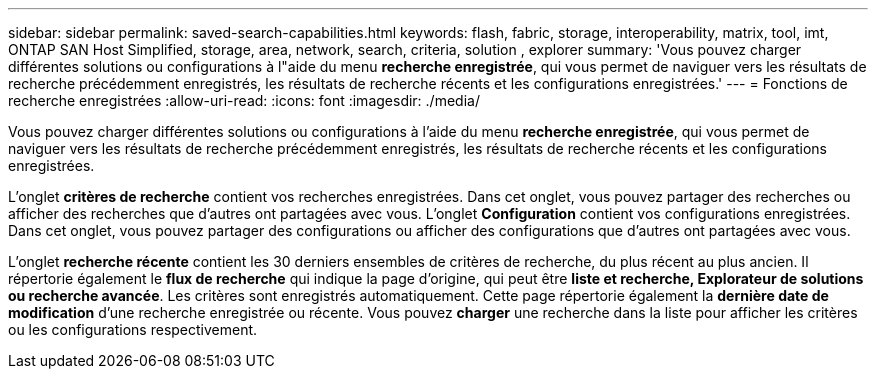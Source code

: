 ---
sidebar: sidebar 
permalink: saved-search-capabilities.html 
keywords: flash, fabric, storage, interoperability, matrix, tool, imt, ONTAP SAN Host Simplified, storage, area, network, search, criteria, solution , explorer 
summary: 'Vous pouvez charger différentes solutions ou configurations à l"aide du menu *recherche enregistrée*, qui vous permet de naviguer vers les résultats de recherche précédemment enregistrés, les résultats de recherche récents et les configurations enregistrées.' 
---
= Fonctions de recherche enregistrées
:allow-uri-read: 
:icons: font
:imagesdir: ./media/


[role="lead"]
Vous pouvez charger différentes solutions ou configurations à l'aide du menu *recherche enregistrée*, qui vous permet de naviguer vers les résultats de recherche précédemment enregistrés, les résultats de recherche récents et les configurations enregistrées.

L'onglet *critères de recherche* contient vos recherches enregistrées. Dans cet onglet, vous pouvez partager des recherches ou afficher des recherches que d'autres ont partagées avec vous. L'onglet *Configuration* contient vos configurations enregistrées. Dans cet onglet, vous pouvez partager des configurations ou afficher des configurations que d'autres ont partagées avec vous.

L'onglet *recherche récente* contient les 30 derniers ensembles de critères de recherche, du plus récent au plus ancien. Il répertorie également le *flux de recherche* qui indique la page d'origine, qui peut être *liste et recherche, Explorateur de solutions ou recherche avancée*. Les critères sont enregistrés automatiquement. Cette page répertorie également la *dernière date de modification* d'une recherche enregistrée ou récente. Vous pouvez *charger* une recherche dans la liste pour afficher les critères ou les configurations respectivement.
